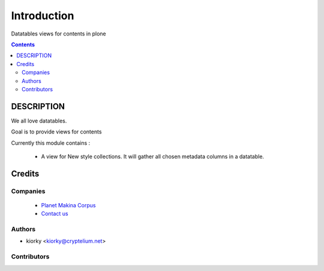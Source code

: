 ==============================
Introduction
==============================
Datatables views for contents in plone

.. contents::

DESCRIPTION
=============

We all love datatables.

Goal is to provide views for contents

Currently this module contains :

    - A view for New style collections. 
      It will gather all chosen metadata columns in a datatable.


Credits
========
Companies
---------
|makinacom|_

  * `Planet Makina Corpus <http://www.makina-corpus.org>`_
  * `Contact us <mailto:python@makina-corpus.org>`_

.. |makinacom| image:: http://depot.makina-corpus.org/public/logo.gif
.. _makinacom:  http://www.makina-corpus.com

Authors
------------

- kiorky  <kiorky@cryptelium.net>

Contributors
-----------------


 
